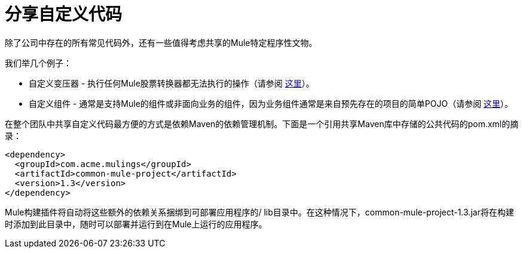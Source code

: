 = 分享自定义代码
:keywords: anypoint studio, esb, custom, custom transformers, custom components, maven, github

除了公司中存在的所有常见代码外，还有一些值得考虑共享的Mule特定程序性文物。

我们举几个例子：

* 自定义变压器 - 执行任何Mule股票转换器都无法执行的操作（请参阅 link:/mule-user-guide/v/3.6/creating-custom-transformers[这里]）。
* 自定义组件 - 通常是支持Mule的组件或非面向业务的组件，因为业务组件通常是来自预先存在的项目的简单POJO（请参阅 link:/mule-user-guide/v/3.7/developing-components[这里]）。

在整个团队中共享自定义代码最方便的方式是依赖Maven的依赖管理机制。下面是一个引用共享Maven库中存储的公共代码的pom.xml的摘录：

[source, xml, linenums]
----
<dependency>
  <groupId>com.acme.mulings</groupId>
  <artifactId>common-mule-project</artifactId>
  <version>1.3</version>
</dependency>
----

Mule构建插件将自动将这些额外的依赖关系捆绑到可部署应用程序的/ lib目录中。在这种情况下，common-mule-project-1.3.jar将在构建时添加到此目录中，随时可以部署并运行到在Mule上运行的应用程序。
